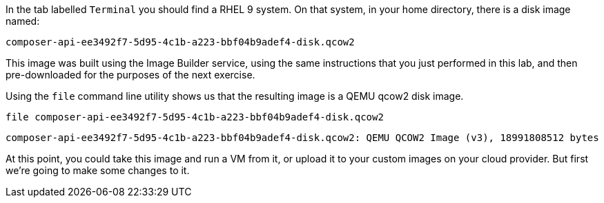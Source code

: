 In the tab labelled `+Terminal+` you should find a RHEL 9 system. On
that system, in your home directory, there is a disk image named:

[source,bash]
----
composer-api-ee3492f7-5d95-4c1b-a223-bbf04b9adef4-disk.qcow2
----

This image was built using the Image Builder service, using the same
instructions that you just performed in this lab, and then
pre-downloaded for the purposes of the next exercise.

Using the `+file+` command line utility shows us that the resulting
image is a QEMU qcow2 disk image.

[source,bash]
----
file composer-api-ee3492f7-5d95-4c1b-a223-bbf04b9adef4-disk.qcow2
----

`+composer-api-ee3492f7-5d95-4c1b-a223-bbf04b9adef4-disk.qcow2: QEMU QCOW2 Image (v3), 18991808512 bytes+`

At this point, you could take this image and run a VM from it, or upload
it to your custom images on your cloud provider. But first we’re going
to make some changes to it.
